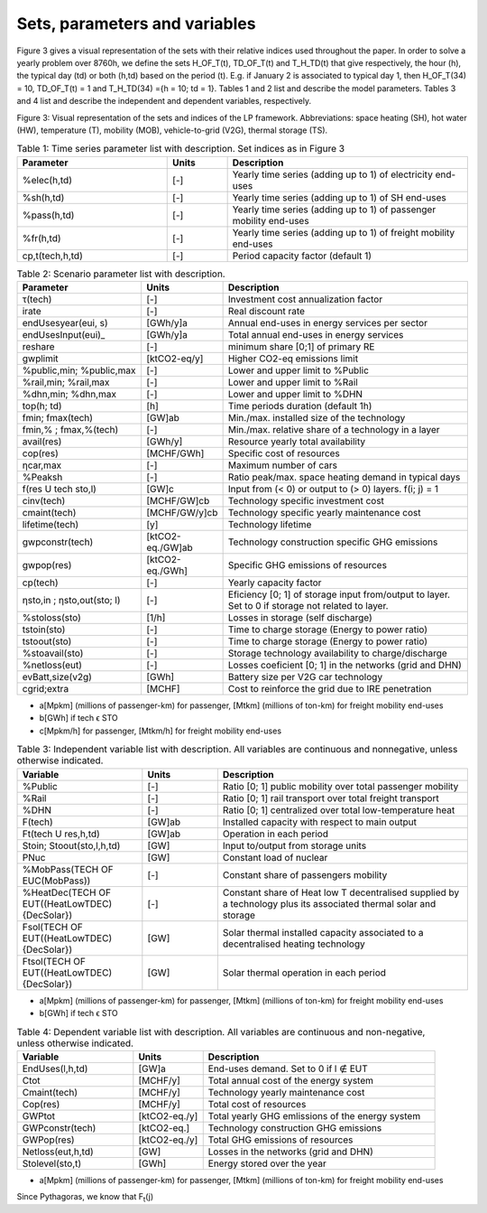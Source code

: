 .. _Sets: 

Sets, parameters and variables
==============================

Figure 3 gives a visual representation of the sets with their relative indices used throughout the
paper.
In order to solve a yearly problem over 8760h, we define the sets H_OF_T(t), TD_OF_T(t) and T_H_TD(t) that give respectively, the hour (h), the typical day (td) or both (h,td) based on the period (t). E.g. if January 2 is associated to typical day 1, then H_OF_T(34) = 10,  TD_OF_T(t) = 1 and T_H_TD(34) ={h = 10; td = 1}.
Tables 1 and 2 list and describe the model parameters. Tables 3 and 4 list and describe the independent and dependent variables, respectively.

.. image:: images/Sets.PNG

Figure 3: Visual representation of the sets and indices of the LP framework. Abbreviations: space heating (SH), hot water (HW), temperature (T), mobility (MOB), vehicle-to-grid (V2G), thermal storage (TS).


.. list-table:: Table 1: Time series parameter list with description. Set indices as in Figure 3
   :widths: 25 10 40
   :header-rows: 1

   * - Parameter
     - Units
     - Description
   * - %elec(h,td)
     - [-]
     - Yearly time series (adding up to 1) of electricity end-uses
   * - %sh(h,td)
     - [-]
     - Yearly time series (adding up to 1) of SH end-uses
   * - %pass(h,td)
     - [-]
     - Yearly time series (adding up to 1) of passenger mobility end-uses
   * - %fr(h,td)
     - [-]
     - Yearly time series (adding up to 1) of freight mobility end-uses
   * - cp,t(tech,h,td)
     - [-]
     - Period capacity factor (default 1)



.. list-table:: Table 2: Scenario parameter list with description.
   :widths: 25 15 50
   :header-rows: 1

   * - Parameter
     - Units
     - Description
   * - τ(tech)
     - [-]
     - Investment cost annualization factor
   * - irate
     - [-]
     - Real discount rate
   * - endUsesyear(eui, s)
     - [GWh/y]a
     - Annual end-uses in energy services per sector
   * - endUsesInput(eui)_
     - [GWh/y]a
     - Total annual end-uses in energy services
   * - reshare
     - [-]
     - minimum share [0;1] of primary RE
   * - gwplimit
     - [ktCO2-eq/y]
     - Higher CO2-eq emissions limit
   * - %public,min; %public,max
     - [-] 
     - Lower and upper limit to %Public
   * - %rail,min; %rail,max
     - [-]
     - Lower and upper limit to %Rail
   * - %dhn,min; %dhn,max
     - [-] 
     - Lower and upper limit to %DHN
   * - top(h; td)
     - [h]
     - Time periods duration (default 1h)
   * - fmin; fmax(tech)
     - [GW]ab
     - Min./max. installed size of the technology
   * - fmin,% ; fmax,%(tech)
     - [-]
     - Min./max. relative share of a technology in a layer
   * - avail(res)
     - [GWh/y]
     - Resource yearly total availability
   * - cop(res)
     - [MCHF/GWh] 
     - Specific cost of resources
   * - ηcar,max
     - [-]
     - Maximum number of cars
   * - %Peaksh 
     - [-]
     - Ratio peak/max. space heating demand in typical days
   * - f(res U tech \ sto,l)
     - [GW]c 
     - Input from (< 0) or output to (> 0) layers. f(i; j) = 1
   * - cinv(tech)
     - [MCHF/GW]cb
     - Technology specific investment cost
   * - cmaint(tech)
     - [MCHF/GW/y]cb
     - Technology specific yearly maintenance cost
   * - lifetime(tech)
     - [y]
     - Technology lifetime
   * - gwpconstr(tech)
     - [ktCO2-eq./GW]ab
     - Technology construction specific GHG emissions
   * - gwpop(res)
     - [ktCO2-eq./GWh]
     - Specific GHG emissions of resources
   * - cp(tech)
     - [-]
     - Yearly capacity factor
   * - ηsto,in ; ηsto,out(sto; l)
     - [-]
     - Eficiency [0; 1] of storage input from/output to layer. Set to 0 if storage not related to layer.
   * - %stoloss(sto)
     - [1/h]
     - Losses in storage (self discharge)
   * - tstoin(sto)
     - [-]
     - Time to charge storage (Energy to power ratio)
   * - tstoout(sto)
     - [-]
     - Time to charge storage (Energy to power ratio)
   * - %stoavail(sto)
     - [-]
     - Storage technology availability to charge/discharge
   * - %netloss(eut)
     - [-]
     - Losses coeficient [0; 1] in the networks (grid and DHN)
   * - evBatt,size(v2g)
     - [GWh]
     - Battery size per V2G car technology
   * - cgrid;extra
     - [MCHF]
     - Cost to reinforce the grid due to IRE penetration



* a[Mpkm] (millions of passenger-km) for passenger, [Mtkm] (millions of ton-km) for freight mobility end-uses
* b[GWh] if tech ϵ STO
* c[Mpkm/h] for passenger, [Mtkm/h] for freight mobility end-uses


.. list-table:: Table 3: Independent variable list with description. All variables are continuous and nonnegative, unless otherwise indicated.
   :widths: 25 15 50
   :header-rows: 1

   * - Variable
     - Units
     - Description
   * - %Public
     - [-]
     - Ratio [0; 1] public mobility over total passenger mobility
   * - %Rail
     - [-]
     - Ratio [0; 1] rail transport over total freight transport
   * - %DHN
     - [-]
     - Ratio [0; 1] centralized over total low-temperature heat
   * - F(tech)
     - [GW]ab
     - Installed capacity with respect to main output
   * - Ft(tech U res,h,td)
     - [GW]ab
     - Operation in each period
   * - Stoin; Stoout(sto,l,h,td)
     - [GW]
     - Input to/output from storage units
   * - PNuc
     - [GW]
     - Constant load of nuclear
   * - %MobPass(TECH OF EUC(MobPass))
     - [-]
     - Constant share of passengers mobility
   * - %HeatDec(TECH OF EUT((HeatLowTDEC) \ {DecSolar})
     - [-]
     - Constant share of Heat low T decentralised supplied by a technology plus its associated thermal solar and storage
   * - Fsol(TECH OF EUT((HeatLowTDEC) \ {DecSolar})
     - [GW]
     - Solar thermal installed capacity associated to a decentralised heating technology
   * - Ftsol(TECH OF EUT((HeatLowTDEC) \ {DecSolar})
     - [GW]
     - Solar thermal operation in each period
     

* a[Mpkm] (millions of passenger-km) for passenger, [Mtkm] (millions of ton-km) for freight mobility end-uses 
* b[GWh] if tech ϵ STO


.. list-table:: Table 4: Dependent variable list with description. All variables are continuous and non-negative, unless otherwise indicated.
   :widths: 25 15 50
   :header-rows: 1

   * - Variable
     - Units
     - Description
   * - EndUses(l,h,td)
     - [GW]a 
     - End-uses demand. Set to 0 if l ∉ EUT
   * - Ctot
     - [MCHF/y]
     - Total annual cost of the energy system
   * - Cmaint(tech)
     - [MCHF/y]
     - Technology yearly maintenance cost
   * - Cop(res)
     - [MCHF/y]
     - Total cost of resources
   * - GWPtot
     - [ktCO2-eq./y]
     - Total yearly GHG emlissions of the energy system
   * - GWPconstr(tech)
     - [ktCO2-eq.]
     - Technology construction GHG emissions
   * - GWPop(res)
     - [ktCO2-eq./y]
     - Total GHG emissions of resources
   * - Netloss(eut,h,td)
     - [GW]
     - Losses in the networks (grid and DHN)
   * - Stolevel(sto,t)
     - [GWh]
     - Energy stored over the year


* a[Mpkm] (millions of passenger-km) for passenger, [Mtkm] (millions of ton-km) for freight mobility end-uses

Since Pythagoras, we know that F\ :sub:`t`\ (j)